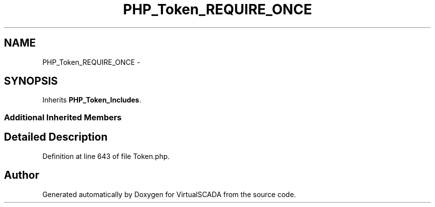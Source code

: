.TH "PHP_Token_REQUIRE_ONCE" 3 "Tue Apr 14 2015" "Version 1.0" "VirtualSCADA" \" -*- nroff -*-
.ad l
.nh
.SH NAME
PHP_Token_REQUIRE_ONCE \- 
.SH SYNOPSIS
.br
.PP
.PP
Inherits \fBPHP_Token_Includes\fP\&.
.SS "Additional Inherited Members"
.SH "Detailed Description"
.PP 
Definition at line 643 of file Token\&.php\&.

.SH "Author"
.PP 
Generated automatically by Doxygen for VirtualSCADA from the source code\&.
